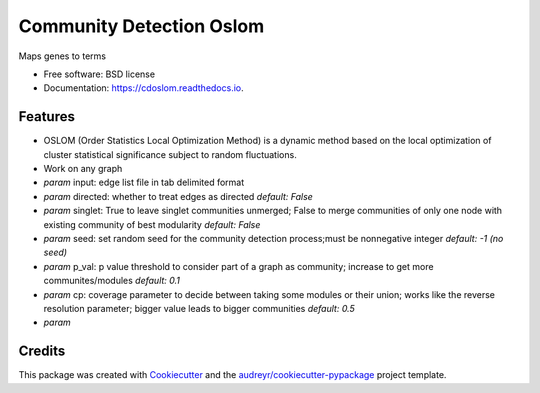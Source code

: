 ===================================================
Community Detection Oslom
===================================================

.. image:: https://img.shields.io/pypi/v/cdoslom.svg
        :target: https://pypi.python.org/pypi/cdoslom

.. image:: https://img.shields.io/travis/idekerlab/cdoslom.svg
        :target: https://travis-ci.org/idekerlab/cdoslom

.. image:: https://readthedocs.org/projects/cdoslom/badge/?version=latest
        :target: https://cdoslom.readthedocs.io/en/latest/?badge=latest
        :alt: Documentation Status

.. image:: https://requires.io/github/idekerlab/cdoslom/requirements.svg?branch=master
        :target: https://requires.io/github/idekerlab/cdoslom/requirements?branch=master
        :alt: Dependencies


Maps genes to terms

* Free software: BSD license
* Documentation: https://cdoslom.readthedocs.io.

Features
--------

- OSLOM (Order Statistics Local Optimization Method) is a dynamic method based on the local optimization of cluster statistical significance subject to random fluctuations.
- Work on any graph
- `param` input: edge list file in tab delimited format
- `param` directed: whether to treat edges as directed  *default: False*
- `param` singlet: True to leave singlet communities unmerged; False to merge communities of only one node with existing community of best modularity  *default: False*
- `param` seed: set random seed for the community detection process;must be nonnegative integer  *default: -1 (no seed)*
- `param` p_val: p value threshold to consider part of a graph as community; increase to get more communites/modules  *default: 0.1*
- `param` cp: coverage parameter to decide between taking some modules or their union; works like the reverse resolution parameter; bigger value leads to bigger communities  *default: 0.5*
- `param` 

Credits
---------

This package was created with Cookiecutter_ and the `audreyr/cookiecutter-pypackage`_ project template.

.. _Cookiecutter: https://github.com/audreyr/cookiecutter
.. _`audreyr/cookiecutter-pypackage`: https://github.com/audreyr/cookiecutter-pypackage
